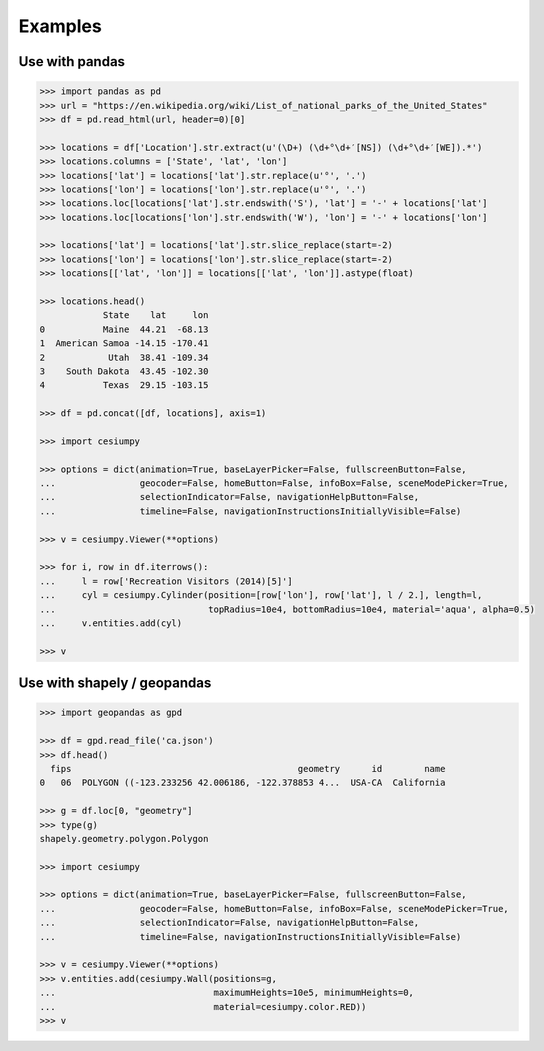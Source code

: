 Examples
========

Use with pandas
---------------

.. code-block:: python

  >>> import pandas as pd
  >>> url = "https://en.wikipedia.org/wiki/List_of_national_parks_of_the_United_States"
  >>> df = pd.read_html(url, header=0)[0]

  >>> locations = df['Location'].str.extract(u'(\D+) (\d+°\d+′[NS]) (\d+°\d+′[WE]).*')
  >>> locations.columns = ['State', 'lat', 'lon']
  >>> locations['lat'] = locations['lat'].str.replace(u'°', '.')
  >>> locations['lon'] = locations['lon'].str.replace(u'°', '.')
  >>> locations.loc[locations['lat'].str.endswith('S'), 'lat'] = '-' + locations['lat']
  >>> locations.loc[locations['lon'].str.endswith('W'), 'lon'] = '-' + locations['lon']

  >>> locations['lat'] = locations['lat'].str.slice_replace(start=-2)
  >>> locations['lon'] = locations['lon'].str.slice_replace(start=-2)
  >>> locations[['lat', 'lon']] = locations[['lat', 'lon']].astype(float)

  >>> locations.head()
              State    lat     lon
  0           Maine  44.21  -68.13
  1  American Samoa -14.15 -170.41
  2            Utah  38.41 -109.34
  3    South Dakota  43.45 -102.30
  4           Texas  29.15 -103.15

  >>> df = pd.concat([df, locations], axis=1)

  >>> import cesiumpy

  >>> options = dict(animation=True, baseLayerPicker=False, fullscreenButton=False,
  ...                geocoder=False, homeButton=False, infoBox=False, sceneModePicker=True,
  ...                selectionIndicator=False, navigationHelpButton=False,
  ...                timeline=False, navigationInstructionsInitiallyVisible=False)

  >>> v = cesiumpy.Viewer(**options)

  >>> for i, row in df.iterrows():
  ...     l = row['Recreation Visitors (2014)[5]']
  ...     cyl = cesiumpy.Cylinder(position=[row['lon'], row['lat'], l / 2.], length=l,
  ...                             topRadius=10e4, bottomRadius=10e4, material='aqua', alpha=0.5)
  ...     v.entities.add(cyl)

  >>> v

.. image:: ./_static/pandas01.png


Use with shapely / geopandas
----------------------------

.. code-block:: python

  >>> import geopandas as gpd

  >>> df = gpd.read_file('ca.json')
  >>> df.head()
    fips                                           geometry      id        name
  0   06  POLYGON ((-123.233256 42.006186, -122.378853 4...  USA-CA  California

  >>> g = df.loc[0, "geometry"]
  >>> type(g)
  shapely.geometry.polygon.Polygon

  >>> import cesiumpy

  >>> options = dict(animation=True, baseLayerPicker=False, fullscreenButton=False,
  ...                geocoder=False, homeButton=False, infoBox=False, sceneModePicker=True,
  ...                selectionIndicator=False, navigationHelpButton=False,
  ...                timeline=False, navigationInstructionsInitiallyVisible=False)

  >>> v = cesiumpy.Viewer(**options)
  >>> v.entities.add(cesiumpy.Wall(positions=g,
  ...                              maximumHeights=10e5, minimumHeights=0,
  ...                              material=cesiumpy.color.RED))
  >>> v

.. image:: ./_static/geopandas01.png